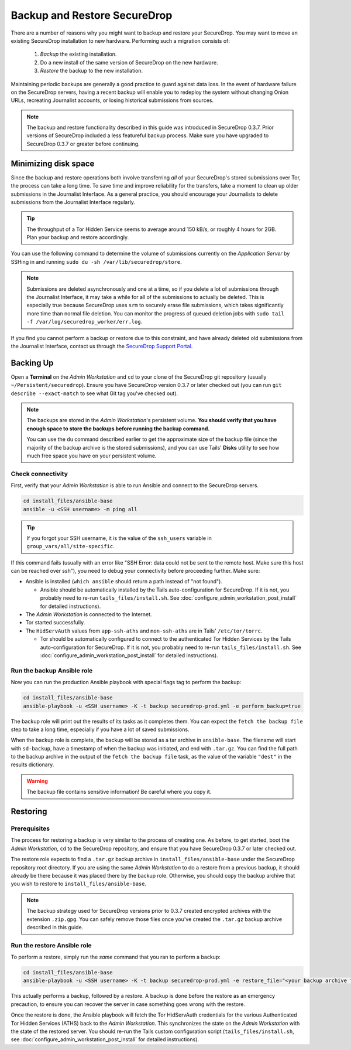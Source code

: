 Backup and Restore SecureDrop
=============================

There are a number of reasons why you might want to backup and restore your SecureDrop.
You may want to move an existing SecureDrop installation to new hardware.
Performing such a migration consists of:

  1. *Backup* the existing installation.
  2. Do a new install of the same version of SecureDrop on the new hardware.
  3. *Restore* the backup to the new installation.

Maintaining periodic backups are generally a good practice to guard against data loss.
In the event of hardware failure on the SecureDrop servers, having a recent backup
will enable you to redeploy the system without changing Onion URLs, recreating
Journalist accounts, or losing historical submissions from sources.

.. note:: The backup and restore functionality described in this guide was introduced
          in SecureDrop 0.3.7. Prior versions of SecureDrop included a less featureful
          backup process. Make sure you have upgraded to SecureDrop 0.3.7 or greater
          before continuing.

Minimizing disk space
---------------------

Since the backup and restore operations both involve transferring *all* of
your SecureDrop's stored submissions over Tor, the process can take a long time.
To save time and improve reliability for the transfers, take a moment to clean up
older submissions in the Journalist Interface. As a general practice, you should
encourage your Journalists to delete submissions from the Journalist Interface
regularly.

.. tip:: The throughput of a Tor Hidden Service seems to average around 150 kB/s,
         or roughly 4 hours for 2GB. Plan your backup and restore accordingly.

You can use the following command to determine the volume of submissions
currently on the *Application Server* by SSHing in and running
``sudo du -sh /var/lib/securedrop/store``.

.. note:: Submissions are deleted asynchronously and one at a time, so if you
          delete a lot of submissions through the Journalist Interface, it may
          take a while for all of the submissions to actually be deleted. This
          is especially true because SecureDrop uses ``srm`` to securely erase
          file submissions, which takes significantly more time than normal file
          deletion. You can monitor the progress of queued deletion jobs with
          ``sudo tail -f /var/log/securedrop_worker/err.log``.

If you find you cannot perform a backup or restore due to this
constraint, and have already deleted old submissions from the Journalist Interface,
contact us through the `SecureDrop Support Portal`_.

.. _SecureDrop Support Portal: https://securedrop-support.readthedocs.io/en/latest/

Backing Up
----------

Open a **Terminal** on the *Admin Workstation* and ``cd`` to your clone of the
SecureDrop git repository (usually ``~/Persistent/securedrop``). Ensure you have
SecureDrop version 0.3.7 or later checked out (you can run ``git describe
--exact-match`` to see what Git tag you've checked out).

.. note:: The backups are stored in the *Admin Workstation*'s persistent volume.
          **You should verify that you have enough space to store the backups
          before running the backup command.**

          You can use the ``du`` command described earlier to get the
          approximate size of the backup file (since the majority of the backup
          archive is the stored submissions), and you can use Tails' **Disks**
          utility to see how much free space you have on your persistent volume.

Check connectivity
''''''''''''''''''

First, verify that your *Admin Workstation* is able to run Ansible and connect to
the SecureDrop servers.

.. code:: sh

   cd install_files/ansible-base
   ansible -u <SSH username> -m ping all

.. tip:: If you forgot your SSH username, it is the value of the ``ssh_users``
         variable in ``group_vars/all/site-specific``.

If this command fails (usually with an error like "SSH Error: data could not be
sent to the remote host. Make sure this host can be reached over ssh"), you need
to debug your connectivity before proceeding further. Make sure:

* Ansible is installed (``which ansible`` should return a path instead of "not found").

  * Ansible should be automatically installed by the Tails auto-configuration
    for SecureDrop. If it is not, you probably need to re-run
    ``tails_files/install.sh``. See
    :doc:`configure_admin_workstation_post_install` for detailed instructions).

* The *Admin Workstation* is connected to the Internet.
* Tor started successfully.
* The ``HidServAuth`` values from ``app-ssh-aths`` and ``mon-ssh-aths`` are in
  Tails' ``/etc/tor/torrc``.

  * Tor should be automatically configured to connect to the authenticated Tor
    Hidden Services by the Tails auto-configuration for SecureDrop. If it is
    not, you probably need to re-run ``tails_files/install.sh``. See
    :doc:`configure_admin_workstation_post_install` for detailed instructions).

Run the backup Ansible role
'''''''''''''''''''''''''''

Now you can run the production Ansible playbook with special flags tag to
perform the backup:

.. code:: sh

   cd install_files/ansible-base
   ansible-playbook -u <SSH username> -K -t backup securedrop-prod.yml -e perform_backup=true

.. todo:: Test this on a real *Admin Workstation*

The backup role will print out the results of its tasks as it completes them.
You can expect the ``fetch the backup file`` step to take a long time,
especially if you have a lot of saved submissions.

When the backup role is complete, the backup will be stored as a tar archive in
``ansible-base``. The filename will start with ``sd-backup``, have a timestamp
of when the backup was initiated, and end with ``.tar.gz``. You can find the
full path to the backup archive in the output of the ``fetch the backup file``
task, as the value of the variable ``"dest"`` in the results dictionary.

.. warning:: The backup file contains sensitive information! Be careful where you
             copy it.

Restoring
---------

Prerequisites
'''''''''''''

The process for restoring a backup is very similar to the process of creating
one. As before, to get started, boot the *Admin Workstation*, ``cd`` to the
SecureDrop repository, and ensure that you have SecureDrop 0.3.7 or later
checked out.

The restore role expects to find a ``.tar.gz`` backup archive in
``install_files/ansible-base`` under the SecureDrop repository root directory.
If you are using the same *Admin Workstation* to do a restore from a previous
backup, it should already be there because it was placed there by the backup
role. Otherwise, you should copy the backup archive that you wish to restore to
``install_files/ansible-base``.

.. note:: The backup strategy used for SecureDrop versions prior to 0.3.7
          created encrypted archives with the extension ``.zip.gpg``.
          You can safely remove those files once you've created the ``.tar.gz``
          backup archive described in this guide.

Run the restore Ansible role
''''''''''''''''''''''''''''

To perform a restore, simply run the *same* command that you ran to perform a
backup:

.. code:: sh

   cd install_files/ansible-base
   ansible-playbook -u <SSH username> -K -t backup securedrop-prod.yml -e restore_file="<your backup archive filename>"

This actually performs a backup, followed by a restore. A backup is done before
the restore as an emergency precaution, to ensure you can recover the server in
case something goes wrong with the restore.

Once the restore is done, the Ansible playbook will fetch the Tor HidServAuth
credentials for the various Authenticated Tor Hidden Services (ATHS) back to the
*Admin Workstation*. This synchronizes the state on the *Admin Workstation* with the
state of the restored server. You should re-run the Tails custom configuration
script (``tails_files/install.sh``, see
:doc:`configure_admin_workstation_post_install` for detailed instructions).
